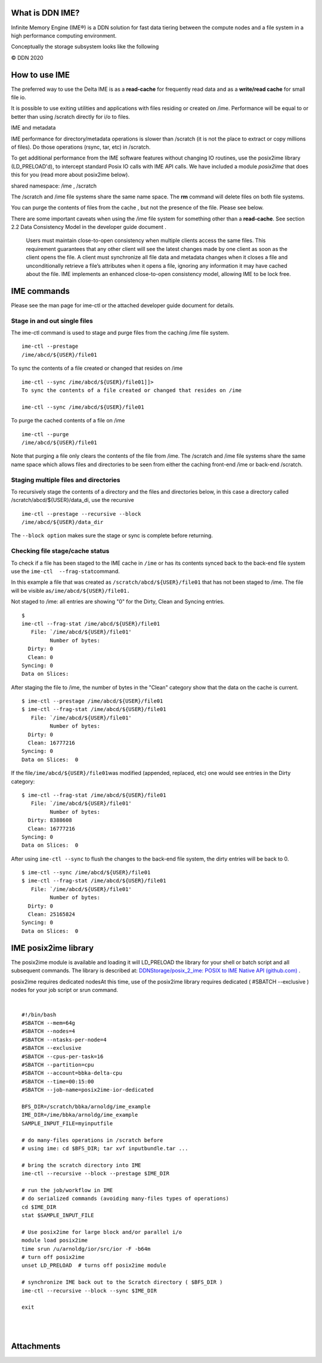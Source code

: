 What is DDN IME?
----------------

Infinite Memory Engine (IME®) is a DDN solution for fast data tiering
between the compute nodes and a file system in a high performance
computing environment.

Conceptually the storage subsystem looks like the following

..  image:: ../aux_pages/images/Delt_IME/Delta_IME.png
    :alt: Storage subsystem
    :width: 400px

© DDN 2020

How to use IME
--------------

The preferred way to use the Delta IME is as a **read-cache** for
frequently read data and as a **write/read cache** for small file io.

It is possible to use exiting utilities and applications with files
residing or created on /ime. Performance will be equal to or better than
using /scratch directly for i/o to files.

IME and metadata

IME performance for directory/metadata operations is slower than
/scratch (it is not the place to extract or copy millions of files). Do
those operations (rsync, tar, etc) in /scratch.

To get additional performance from the IME software features without
changing IO routines, use the posix2ime library (LD_PRELOAD'd), to
intercept standard Posix IO calls with IME API calls. We have included a
module *posix2ime* that does this for you (read more about posix2ime
below).

shared namespace: /ime , /scratch

The /scratch and /ime file systems share the same name space. The **rm**
command will delete files on both file systems.

You can purge the contents of files from the cache , but not the
presence of the file. Please see below.

There are some important caveats when using the /ime file system for
something other than a **read-cache**. See section 2.2 Data Consistency
Model in the developer guide document .

   Users must maintain close-to-open consistency when multiple clients
   access the same files. This requirement guarantees that any other
   client will see the latest changes made by one client as soon as the
   client opens the file. A client must synchronize all file data and
   metadata changes when it closes a file and unconditionally retrieve a
   file’s attributes when it opens a file, ignoring any information it
   may have cached about the file. IME implements an enhanced
   close-to-open consistency model, allowing IME to be lock free.

IME commands
------------

Please see the man page for ime-ctl or the attached developer guide
document for details.

Stage in and out single files
~~~~~~~~~~~~~~~~~~~~~~~~~~~~~

The ime-ctl command is used to stage and purge files from the caching
/ime file system.

::

   ime-ctl --prestage 
   /ime/abcd/${USER}/file01

To sync the contents of a file created or changed that resides on /ime

::

   ime-ctl --sync /ime/abcd/${USER}/file01]]>
   To sync the contents of a file created or changed that resides on /ime

   ime-ctl --sync /ime/abcd/${USER}/file01

To purge the cached contents of a file on /ime

::

   ime-ctl --purge 
   /ime/abcd/${USER}/file01

Note that purging a file only clears the contents of the file from /ime.
The /scratch and /ime file systems share the same name space which
allows files and directories to be seen from either the caching
front-end /ime or back-end /scratch.

Staging multiple files and directories
~~~~~~~~~~~~~~~~~~~~~~~~~~~~~~~~~~~~~~

To recursively stage the contents of a directory and the files and
directories below, in this case a directory called
/scratch/abcd/${USER}/data_di, use the recursive

::

   ime-ctl --prestage --recursive --block 
   /ime/abcd/${USER}/data_dir

The ``--block option`` makes sure the stage or sync is complete before
returning.

Checking file stage/cache status
~~~~~~~~~~~~~~~~~~~~~~~~~~~~~~~~

To check if a file has been staged to the IME cache in ``/ime`` or has
its contents synced back to the back-end file system use the
``ime-ctl  --frag-stat``\ command.

In this example a file that was created as
``/scratch/abcd/${USER}/file01`` that has not been staged to /ime. The
file will be visible as\ ``/ime/abcd/${USER}/file01.``

Not staged to /ime: all entries are showing "0" for the Dirty, Clean and
Syncing entries.

::

   $ 
   ime-ctl --frag-stat /ime/abcd/${USER}/file01
      File: `/ime/abcd/${USER}/file01'
            Number of bytes:
     Dirty: 0
     Clean: 0
   Syncing: 0
   Data on Slices:

After staging the file to /ime, the number of bytes in the "Clean"
category show that the data on the cache is current.

::

   $ ime-ctl --prestage /ime/abcd/${USER}/file01
   $ ime-ctl --frag-stat /ime/abcd/${USER}/file01
      File: `/ime/abcd/${USER}/file01'
            Number of bytes:
     Dirty: 0
     Clean: 16777216
   Syncing: 0
   Data on Slices:  0

If the file\ ``/ime/abcd/${USER}/file01``\ was modified (appended,
replaced, etc) one would see entries in the Dirty category:

::

   $ ime-ctl --frag-stat /ime/abcd/${USER}/file01
      File: `/ime/abcd/${USER}/file01'
            Number of bytes:
     Dirty: 8388608
     Clean: 16777216
   Syncing: 0
   Data on Slices:  0

After using ``ime-ctl --sync`` to flush the changes to the back-end file
system, the dirty entries will be back to 0.

::

   $ ime-ctl --sync /ime/abcd/${USER}/file01
   $ ime-ctl --frag-stat /ime/abcd/${USER}/file01
      File: `/ime/abcd/${USER}/file01'
            Number of bytes:
     Dirty: 0
     Clean: 25165824
   Syncing: 0
   Data on Slices:  0

IME posix2ime library
---------------------

The posix2ime module is available and loading it will LD_PRELOAD the
library for your shell or batch script and all subsequent commands. The
library is described at: `DDNStorage/posix_2_ime: POSIX to IME Native
API (github.com) <https://github.com/DDNStorage/posix_2_ime>`__ .

posix2ime requires dedicated nodesAt this time, use of the posix2ime
library requires dedicated ( #SBATCH --exclusive ) nodes for your job
script or srun command.

| 

::

   #!/bin/bash 
   #SBATCH --mem=64g
   #SBATCH --nodes=4
   #SBATCH --ntasks-per-node=4
   #SBATCH --exclusive
   #SBATCH --cpus-per-task=16
   #SBATCH --partition=cpu
   #SBATCH --account=bbka-delta-cpu
   #SBATCH --time=00:15:00
   #SBATCH --job-name=posix2ime-ior-dedicated
    
   BFS_DIR=/scratch/bbka/arnoldg/ime_example
   IME_DIR=/ime/bbka/arnoldg/ime_example
   SAMPLE_INPUT_FILE=myinputfile
    
   # do many-files operations in /scratch before 
   # using ime: cd $BFS_DIR; tar xvf inputbundle.tar ...

   # bring the scratch directory into IME
   ime-ctl --recursive --block --prestage $IME_DIR

   # run the job/workflow in IME
   # do serialized commands (avoiding many-files types of operations)
   cd $IME_DIR
   stat $SAMPLE_INPUT_FILE

   # Use posix2ime for large block and/or parallel i/o 
   module load posix2ime
   time srun /u/arnoldg/ior/src/ior -F -b64m
   # turn off posix2ime
   unset LD_PRELOAD  # turns off posix2ime module

   # synchronize IME back out to the Scratch directory ( $BFS_DIR )
   ime-ctl --recursive --block --sync $IME_DIR

   exit

| 

| 

Attachments
-----------
